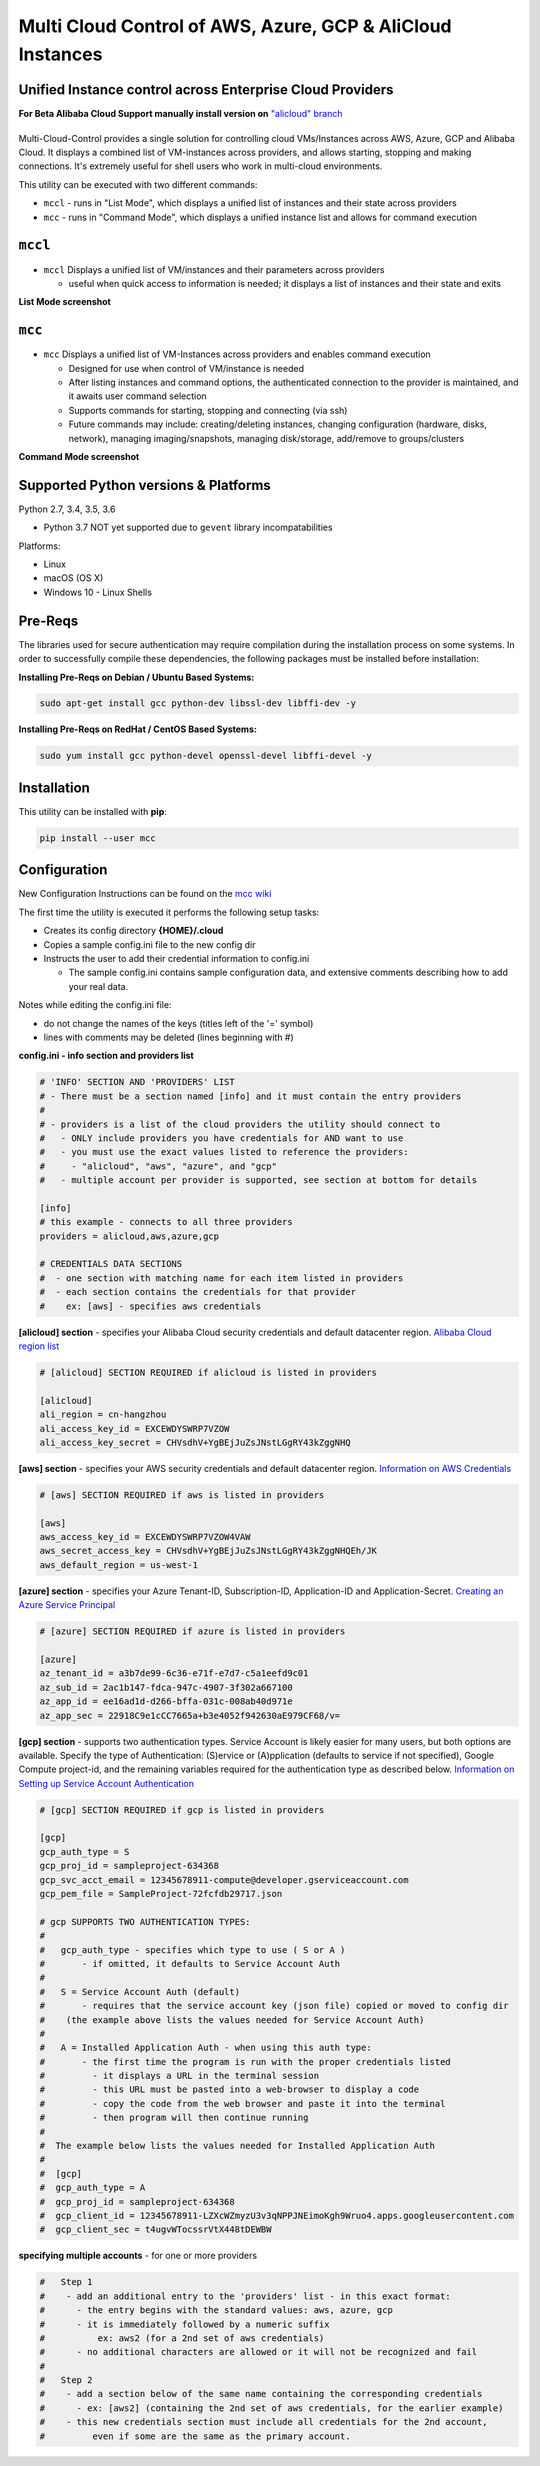 Multi Cloud Control of AWS, Azure, GCP & AliCloud Instances
===========================================================

Unified Instance control across Enterprise Cloud Providers
----------------------------------------------------------

**For Beta Alibaba Cloud Support manually install version on** `"alicloud" branch <https://github.com/robertpeteuil/multi-cloud-control/tree/alicloud>`_

|PyPi release| |lang|
---------------------

Multi-Cloud-Control provides a single solution for controlling cloud VMs/Instances across AWS, Azure, GCP and Alibaba Cloud.  It displays a combined list of VM-instances across providers, and allows starting, stopping and making connections.  It's extremely useful for shell users who work in multi-cloud environments.

This utility can be executed with two different commands:

- ``mccl`` - runs in "List Mode", which displays a unified list of instances and their state across providers
- ``mcc`` - runs in "Command Mode", which displays a unified instance list and allows for command execution

``mccl``
--------

- ``mccl`` Displays a unified list of VM/instances and their parameters across providers

  - useful when quick access to information is needed; it displays a list of instances and their state and exits

**List Mode screenshot**


.. image:: https://user-images.githubusercontent.com/1554603/33449863-4b1e182a-d5c7-11e7-958e-a1fac2ec1ee5.png


``mcc``
-------

- ``mcc`` Displays a unified list of VM-Instances across providers and enables command execution

  - Designed for use when control of VM/instance is needed
  - After listing instances and command options, the authenticated connection to the provider is maintained, and it awaits user command selection
  - Supports commands for starting, stopping and connecting (via ssh)
  - Future commands may include: creating/deleting instances, changing configuration (hardware, disks, network), managing imaging/snapshots, managing disk/storage, add/remove to groups/clusters


**Command Mode screenshot**


.. image:: https://user-images.githubusercontent.com/1554603/33449859-47c4677e-d5c7-11e7-8974-9212c31e785f.png


Supported Python versions & Platforms
-------------------------------------

Python 2.7, 3.4, 3.5, 3.6

- Python 3.7 NOT yet supported due to ``gevent`` library incompatabilities

Platforms:

- Linux
- macOS (OS X)
- Windows 10 - Linux Shells

Pre-Reqs
--------

The libraries used for secure authentication may require compilation during the installation process on some systems.  In order to successfully compile these dependencies, the following packages must be installed before installation:

**Installing Pre-Reqs on Debian / Ubuntu Based Systems:**

.. code:: shell

  sudo apt-get install gcc python-dev libssl-dev libffi-dev -y

**Installing Pre-Reqs on RedHat / CentOS Based Systems:**

.. code:: shell

  sudo yum install gcc python-devel openssl-devel libffi-devel -y


Installation
------------

This utility can be installed with **pip**:

.. code:: shell

  pip install --user mcc

Configuration
-------------

New Configuration Instructions can be found on the `mcc wiki <https://github.com/robertpeteuil/multi-cloud-control/wiki/Configuration>`_

The first time the utility is executed it performs the following setup tasks:

- Creates its config directory **{HOME}/.cloud**
- Copies a sample config.ini file to the new config dir
- Instructs the user to add their credential information to config.ini

  - The sample config.ini contains sample configuration data, and extensive comments describing how to add your real data.

Notes while editing the config.ini file:

- do not change the names of the keys (titles left of the '=' symbol)
- lines with comments may be deleted (lines beginning with #)

**config.ini - info section and providers list**


.. code:: ini

  # 'INFO' SECTION AND 'PROVIDERS' LIST
  # - There must be a section named [info] and it must contain the entry providers
  #
  # - providers is a list of the cloud providers the utility should connect to
  #   - ONLY include providers you have credentials for AND want to use
  #   - you must use the exact values listed to reference the providers:
  #     - "alicloud", "aws", "azure", and "gcp"
  #   - multiple account per provider is supported, see section at bottom for details

  [info]
  # this example - connects to all three providers
  providers = alicloud,aws,azure,gcp

  # CREDENTIALS DATA SECTIONS
  #  - one section with matching name for each item listed in providers
  #  - each section contains the credentials for that provider
  #    ex: [aws] - specifies aws credentials


**[alicloud] section** - specifies your Alibaba Cloud security credentials and default datacenter region.  `Alibaba Cloud region list <https://www.alibabacloud.com/help/doc-detail/40654.html?spm=a2c5t.11065259.1996646101.searchclickresult.9a6425a1BKQk58>`_

.. code:: ini

  # [alicloud] SECTION REQUIRED if alicloud is listed in providers

  [alicloud]
  ali_region = cn-hangzhou
  ali_access_key_id = EXCEWDYSWRP7VZOW
  ali_access_key_secret = CHVsdhV+YgBEjJuZsJNstLGgRY43kZggNHQ


**[aws] section** - specifies your AWS security credentials and default datacenter region. `Information on AWS Credentials <http://docs.aws.amazon.com/cli/latest/userguide/cli-chap-getting-set-up.html>`_


.. code:: ini

  # [aws] SECTION REQUIRED if aws is listed in providers

  [aws]
  aws_access_key_id = EXCEWDYSWRP7VZOW4VAW
  aws_secret_access_key = CHVsdhV+YgBEjJuZsJNstLGgRY43kZggNHQEh/JK
  aws_default_region = us-west-1


**[azure] section** - specifies your Azure Tenant-ID, Subscription-ID, Application-ID and Application-Secret. `Creating an Azure Service Principal <https://azure.microsoft.com/en-us/documentation/articles/resource-group-authenticate-service-principal>`_


.. code:: ini

  # [azure] SECTION REQUIRED if azure is listed in providers

  [azure]
  az_tenant_id = a3b7de99-6c36-e71f-e7d7-c5a1eefd9c01
  az_sub_id = 2ac1b147-fdca-947c-4907-3f302a667100
  az_app_id = ee16ad1d-d266-bffa-031c-008ab40d971e
  az_app_sec = 22918C9e1cCC7665a+b3e4052f942630aE979CF68/v=


**[gcp] section** - supports two authentication types. Service Account is likely easier for many users, but both options are available.  Specify the type of Authentication: (S)ervice or (A)pplication (defaults to service if not specified), Google Compute project-id, and the remaining variables required for the authentication type as described below.  `Information on Setting up Service Account Authentication <https://cloud.google.com/compute/docs/access/create-enable-service-accounts-for-instances>`_


.. code:: ini

  # [gcp] SECTION REQUIRED if gcp is listed in providers

  [gcp]
  gcp_auth_type = S
  gcp_proj_id = sampleproject-634368
  gcp_svc_acct_email = 12345678911-compute@developer.gserviceaccount.com
  gcp_pem_file = SampleProject-72fcfdb29717.json

  # gcp SUPPORTS TWO AUTHENTICATION TYPES:
  #
  #   gcp_auth_type - specifies which type to use ( S or A )
  #       - if omitted, it defaults to Service Account Auth
  #
  #   S = Service Account Auth (default)
  #       - requires that the service account key (json file) copied or moved to config dir
  #    (the example above lists the values needed for Service Account Auth)
  #
  #   A = Installed Application Auth - when using this auth type:
  #       - the first time the program is run with the proper credentials listed
  #         - it displays a URL in the terminal session
  #         - this URL must be pasted into a web-browser to display a code
  #         - copy the code from the web browser and paste it into the terminal
  #         - then program will then continue running
  #
  #  The example below lists the values needed for Installed Application Auth
  #
  #  [gcp]
  #  gcp_auth_type = A
  #  gcp_proj_id = sampleproject-634368
  #  gcp_client_id = 12345678911-LZXcWZmyzU3v3qNPPJNEimoKgh9Wruo4.apps.googleusercontent.com
  #  gcp_client_sec = t4ugvWTocssrVtX448tDEWBW


**specifying multiple accounts** - for one or more providers


.. code:: ini

  #   Step 1
  #    - add an additional entry to the 'providers' list - in this exact format:
  #      - the entry begins with the standard values: aws, azure, gcp
  #      - it is immediately followed by a numeric suffix
  #          ex: aws2 (for a 2nd set of aws credentials)
  #      - no additional characters are allowed or it will not be recognized and fail
  #
  #   Step 2
  #    - add a section below of the same name containing the corresponding credentials
  #      - ex: [aws2] (containing the 2nd set of aws credentials, for the earlier example)
  #    - this new credentials section must include all credentials for the 2nd account,
  #         even if some are the same as the primary account.



.. |PyPi release| image:: https://img.shields.io/pypi/v/mcc.svg
   :target: https://pypi.python.org/pypi/mcc

.. |lang| image:: https://img.shields.io/badge/language-python-3572A5.svg
   :target: https://github.com/robertpeteuil/multi-cloud-control

.. |Dependency| image:: https://gemnasium.com/badges/github.com/robertpeteuil/multi-cloud-control.svg
   :target: https://gemnasium.com/github.com/robertpeteuil/multi-cloud-control

